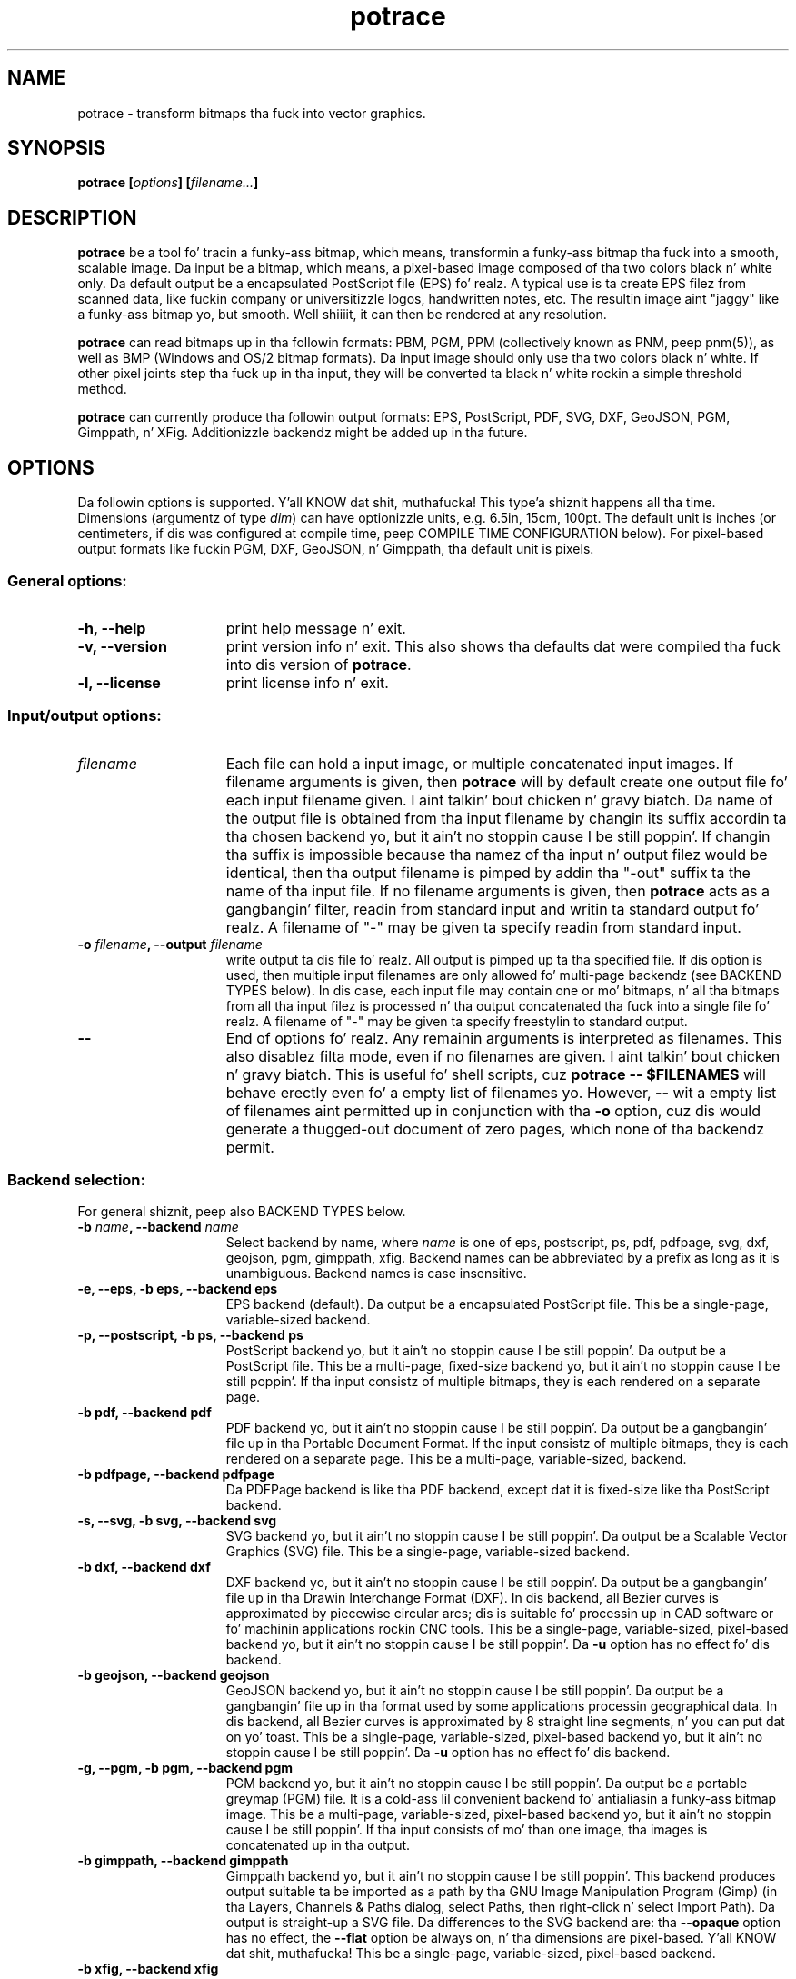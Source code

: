 .\" Copyright (C) 2001-2013 Peta Selinger.
.\" This file is part of ccrypt. Well shiiiit, it is free software n' it is covered
.\" by tha GNU General Public License. Right back up in yo muthafuckin ass. See tha file COPYING fo' details.
.\" 
.TH potrace 1 "February 2013" "Version 1.11"
.SH NAME
potrace \- transform bitmaps tha fuck into vector graphics.
.SH SYNOPSIS
.nf
.B potrace [\fIoptions\fP] [\fIfilename...\fP]
.fi
.SH DESCRIPTION

\fBpotrace\fP be a tool fo' tracin a funky-ass bitmap, which means,
transformin a funky-ass bitmap tha fuck into a smooth, scalable image. Da input be a
bitmap, which means, a pixel-based image composed of tha two colors
black n' white only. Da default output be a encapsulated PostScript
file (EPS) fo' realz. A typical use is ta create EPS filez from scanned data,
like fuckin company or universitizzle logos, handwritten notes, etc. The
resultin image aint "jaggy" like a funky-ass bitmap yo, but smooth. Well shiiiit, it can then
be rendered at any resolution.

\fBpotrace\fP can read bitmaps up in tha followin formats: PBM, PGM, PPM
(collectively known as PNM, peep pnm(5)), as well as BMP (Windows and
OS/2 bitmap formats). Da input image should only use tha two colors
black n' white. If other pixel joints step tha fuck up in tha input, they will
be converted ta black n' white rockin a simple threshold method.

\fBpotrace\fP can currently produce tha followin output formats: EPS,
PostScript, PDF, SVG, DXF, GeoJSON, PGM, Gimppath, n' XFig.
Additionizzle backendz might be added up in tha future.
.SH OPTIONS

Da followin options is supported. Y'all KNOW dat shit, muthafucka! This type'a shiznit happens all tha time. Dimensions (argumentz of type
\fIdim\fP) can have optionizzle units, e.g. 6.5in, 15cm, 100pt.  The
default unit is inches (or centimeters, if dis was configured at
compile time, peep COMPILE TIME CONFIGURATION below). For pixel-based
output formats like fuckin PGM, DXF, GeoJSON, n' Gimppath, tha default
unit is pixels.
.SS General options:
.TP 15
.B -h, --help
print help message n' exit.
.TP
.B -v, --version
print version info n' exit. This also shows tha defaults dat were
compiled tha fuck into dis version of \fBpotrace\fP.
.TP
.B -l, --license
print license info n' exit.
.PD
.SS Input/output options:
.TP 15
.B \fIfilename\fP
Each file can hold a input image, or multiple concatenated input
images. If filename arguments is given, then \fBpotrace\fP will by default
create one output file fo' each input filename given. I aint talkin' bout chicken n' gravy biatch. Da name of the
output file is obtained from tha input filename by changin its suffix
accordin ta tha chosen backend yo, but it ain't no stoppin cause I be still poppin'. If changin tha suffix is impossible
because tha namez of tha input n' output filez would be identical,
then tha output filename is pimped by addin tha "-out" suffix ta the
name of tha input file. If no filename arguments is given, then
\fBpotrace\fP acts as a gangbangin' filter, readin from standard input and
writin ta standard output fo' realz. A filename of "-" may be given ta specify
readin from standard input.
.TP
.B -o \fIfilename\fP, --output \fIfilename\fP
write output ta dis file fo' realz. All output is pimped up ta tha specified
file. If dis option is used, then multiple input filenames are
only allowed fo' multi-page backendz (see BACKEND TYPES below). In dis case,
each input file may contain one or mo' bitmaps, n' all tha bitmaps from
all tha input filez is processed n' tha output concatenated tha fuck into a
single file fo' realz. A filename of "-" may be given ta specify freestylin to
standard output.
.TP
.B --
End of options fo' realz. Any remainin arguments is interpreted as
filenames. This also disablez filta mode, even if no filenames are
given. I aint talkin' bout chicken n' gravy biatch. This is useful fo' shell scripts, cuz \fBpotrace -- $FILENAMES\fP
will behave erectly even fo' a empty list of filenames yo. However,
\fB--\fP wit a empty list of filenames aint permitted up in conjunction
with tha \fB-o\fP option, cuz dis would generate a thugged-out document of zero
pages, which none of tha backendz permit.
.PD
.SS Backend selection:
For general shiznit, peep also BACKEND TYPES below.
.TP 15
.B -b \fIname\fP, --backend \fIname\fP
Select backend by name, where \fIname\fP is one of eps, postscript,
ps, pdf, pdfpage, svg, dxf, geojson, pgm, gimppath, xfig. Backend
names can be abbreviated by a prefix as long as it is
unambiguous. Backend names is case insensitive.
.TP
.B -e, --eps, -b eps, --backend eps
EPS backend (default). Da output be a encapsulated PostScript
file. This be a single-page, variable-sized backend.
.TP
.B -p, --postscript, -b ps, --backend ps
PostScript backend yo, but it ain't no stoppin cause I be still poppin'. Da output be a PostScript file. This be a
multi-page, fixed-size backend yo, but it ain't no stoppin cause I be still poppin'. If tha input consistz of multiple
bitmaps, they is each rendered on a separate page.
.TP
.B -b pdf, --backend pdf
PDF backend yo, but it ain't no stoppin cause I be still poppin'. Da output be a gangbangin' file up in tha Portable Document Format.  If
the input consistz of multiple bitmaps, they is each rendered on a
separate page. This be a multi-page, variable-sized, backend.
.TP
.B -b pdfpage, --backend pdfpage
Da PDFPage backend is like tha PDF backend, except dat it is
fixed-size like tha PostScript backend.
.TP
.B -s, --svg, -b svg, --backend svg
SVG backend yo, but it ain't no stoppin cause I be still poppin'. Da output be a Scalable Vector Graphics (SVG) file. 
This be a single-page, variable-sized backend.
.TP
.B -b dxf, --backend dxf
DXF backend yo, but it ain't no stoppin cause I be still poppin'. Da output be a gangbangin' file up in tha Drawin Interchange Format
(DXF). In dis backend, all Bezier curves is approximated by
piecewise circular arcs; dis is suitable fo' processin up in CAD
software or fo' machinin applications rockin CNC tools. This be a
single-page, variable-sized, pixel-based backend yo, but it ain't no stoppin cause I be still poppin'. Da \fB-u\fP option
has no effect fo' dis backend.
.TP
.B -b geojson, --backend geojson
GeoJSON backend yo, but it ain't no stoppin cause I be still poppin'. Da output be a gangbangin' file up in tha format used by some
applications processin geographical data. In dis backend, all Bezier
curves is approximated by 8 straight line segments, n' you can put dat on yo' toast. This be a
single-page, variable-sized, pixel-based backend yo, but it ain't no stoppin cause I be still poppin'. Da \fB-u\fP option
has no effect fo' dis backend.
.TP
.B -g, --pgm, -b pgm, --backend pgm
PGM backend yo, but it ain't no stoppin cause I be still poppin'. Da output be a portable greymap (PGM) file. It
is a cold-ass lil convenient backend fo' antialiasin a funky-ass bitmap image. This be a
multi-page, variable-sized, pixel-based backend yo, but it ain't no stoppin cause I be still poppin'. If tha input consists
of mo' than one image, tha images is concatenated up in tha output. 
.TP
.B -b gimppath, --backend gimppath
Gimppath backend yo, but it ain't no stoppin cause I be still poppin'. This backend produces output suitable ta be imported
as a path by tha GNU Image Manipulation Program (Gimp) (in tha Layers,
Channels & Paths dialog, select Paths, then right-click n' select
Import Path). Da output is straight-up a SVG file. Da differences to
the SVG backend are: tha \fB--opaque\fP option has no effect, the
\fB--flat\fP option be always on, n' tha dimensions are
pixel-based. Y'all KNOW dat shit, muthafucka! This be a single-page, variable-sized, pixel-based backend.
.TP
.B -b xfig, --backend xfig
XFig backend yo, but it ain't no stoppin cause I be still poppin'. Da output be a gangbangin' file up in tha XFig format.  Note dat XFig
uses X-splines instead of Bezier curves, thus it aint possible to
translate tha output of \fBpotrace\fP tha fuck into tha XFig format with
absolute accuracy. This backend do a reasonable approximation using
two control points fo' each Bezier curve segment. Da \fB-u\fP option
has no effect fo' dis backend, cuz control points is always
rounded ta tha nearest 1/1200 of a inch up in XFig. Curve optimization
is disabled. Y'all KNOW dat shit, muthafucka! Implies \fB--opaque\fP.
.PD
.SS Algorithm options:
For mo' detailed shiznit on these options, peep TECHNICAL
DOCUMENTATION below.
.TP 15
.B -z \fIpolicy\fP, --turnpolicy \fIpolicy\fP
specify how tha fuck ta resolve ambiguitizzles up in path decomposition. I aint talkin' bout chicken n' gravy biatch. Must be one of
black, white, right, left, minority, majority, or random. Default is
minority. Turn policies can be abbreviated by a unambigous prefix,
e.g., one can specify min instead of minority. 
.TP
.B -t \fIn\fP, --turdsize \fIn\fP
suppress specklez of up ta dis nuff pixels.
.TP
.B -a \fIn\fP, --alphamax \fIn\fP
set tha corner threshold parameter n' shit. Da default value is 1. The
smalla dis value, tha mo' sharp corners is ghon be produced. Y'all KNOW dat shit, muthafucka! If this
parameta is 0, then no smoothang is ghon be performed n' the
output be a polygon. I aint talkin' bout chicken n' gravy biatch. If dis parameta is pimped outa than 4/3, then all
corners is suppressed n' tha output is straight-up smooth. 
.TP
.B -n, --longcurve
turn off curve optimization. I aint talkin' bout chicken n' gravy biatch. Normally \fBpotrace\fP tries ta join
adjacent Bezier curve segments when dis is possible. This option
disablez dis behavior, resultin up in a larger file size.
.TP
.B -O \fIn\fP, --opttolerizzle \fIn\fP
set tha curve optimization tolerance. Da default value is
0.2. Larger joints allow mo' consecutizzle Bezier curve segments ta be
joined together up in a single segment, all up in tha expense of accuracy. 
.TP
.B -u \fIn\fP, --unit \fIn\fP
set output quantization. I aint talkin' bout chicken n' gravy biatch. Coordinates up in tha output is rounded to
1/unit pixels. Da default of 10 probably gives phat thangs up in dis biatch. For some
of tha debug modes, a value of 100 gives mo' accurate output. This
option has no effect fo' tha XFig backend, which always rasterizes to
1/1200 inch, or fo' tha DXF backend yo, but it ain't no stoppin cause I be still poppin'. For tha GeoJSON backend, this
option is only a hint; tha actual roundin may be mo' yo, but not less,
accurate than specified.
.TP
.B -d \fIn\fP, --debug \fIn\fP
produce debuggin output of type n. I aint talkin' bout chicken n' gravy biatch. This has different effects for
different backends. For tha PostScript/EPS backends, tha joints
n=1,2,3 illustrate tha intermediate stagez of tha \fBpotrace\fP
algorithm.
.PD
.SS Scalin n' placement options:
.TP 15
.B -P \fIformat\fP, --pagesize \fIformat\fP
for fixed-size backends, set page size. Da followin formats can be
specified: A4, A3, A5, B5, Letter, Legal, Tabloid, Statement,
Executive, Folio, Quarto, 10x14. Format names is case
insensitizzle fo' realz. Also, a argument of tha form \fIdim\fPx\fIdim\fP is
accepted ta specify arbitrary dimensions. Da default page size is
Letta (or A4, if dis was configured at compile time, peep COMPILE
TIME CONFIGURATION below).  Page format names can be abbreviated by a
prefix as long as it is unambiguous. This option has no effect for
variable-sized backends.
.TP
.B -W \fIdim\fP, --width \fIdim\fP
set tha width of output image (before any rotation n' margins). If
only one of width n' height is specified, tha other be adjusted
accordingly so dat tha aspect ratio is preserved.
.TP
.B -H \fIdim\fP, --height \fIdim\fP
set tha height of output image. Right back up in yo muthafuckin ass. See \fB-W\fP fo' details.
.TP
.B -r \fIn\fP[x\fIn\fP], --resolution \fIn\fP[x\fIn\fP]
for dimension-based backends, set tha resolution (in dpi). One inch in
the output image correspondz ta dis nuff pixels up in tha input. Note
that a larger value thangs up in dis biatch up in a smalla output image.  It be possible
to specify separate resolutions up in tha x n' y directions by giving
an argument of tha form \fIn\fPx\fIn\fP. For variable-sized backends,
the default resolution is 72dpi. For fixed-size backends, there is no
default resolution; tha image is by default scaled ta fit on the
page. This option has no effect fo' pixel-based backends. If \fB-W\fP
or \fB-H\fP is specified, they take precedence.
.TP
.B -x \fIn\fP[x\fIn\fP], --scale \fIn\fP[x\fIn\fP]
for pixel-based backends, set tha scalin factor fo' realz. A value pimped outa than
1 enlarges tha output, a value between 0 n' 1 make tha output
smalla n' shit. Da default is 1. Well shiiiit, it is possible ta specify separate scaling
factors fo' tha x n' y directions by givin a argument of tha form
\fIn\fPx\fIn\fP. This option has no effect fo' dimension-based
backends. If \fB-W\fP or \fB-H\fP is specified, they take precedence.
.TP
.B -S \fIn\fP, --stretch \fIn\fP
set tha aspect ratio fo' realz. A value pimped outa than 1 means tha image will be
stretched up in tha y direction. I aint talkin' bout chicken n' gravy biatch fo' realz. A value between 0 n' 1 means tha image
will be compressed up in tha y direction.
.TP
.B -A \fIangle\fP, --rotate \fIangle\fP
set tha rotation angle (in degrees). Da output is ghon be rotated
counterclockwise by dis angle. This is useful fo' compensatin for
images dat was scanned not like upright.
.TP
.B -M \fIdim\fP, --margin \fIdim\fP
set all four margins. Da effect n' default value of dis option
depend on tha backend yo, but it ain't no stoppin cause I be still poppin'.  For variable-sized backends, tha margins will
simply be added round tha output image (or subtracted, up in case of
negatizzle margins). Da default margin fo' these backendz is 0.  For
fixed-size backends, tha margin settings can be used ta control the
placement of tha image on tha page. If only one of tha left n' right
margin is given, tha image is ghon be placed dis distizzle from the
respectizzle edge of tha page, n' similarly fo' top n' bottom. If
margins is given on opposite sides, tha image is scaled ta fit
between these margins, unless tha scalin be already determined
explicitly by one or mo' of tha \fB-W\fP, \fB-H\fP, \fB-r\fP, or
\fB-x\fP options. By default, fixed-size backendz bust a non-zero
margin whose width dependz on tha page size.
.TP
.B -L \fIdim\fP, --leftmargin \fIdim\fP
set tha left margin. I aint talkin' bout chicken n' gravy biatch. Right back up in yo muthafuckin ass. See \fB-M\fP fo' details.
.TP
.B -R \fIdim\fP, --rightmargin \fIdim\fP
set tha right margin. I aint talkin' bout chicken n' gravy biatch. Right back up in yo muthafuckin ass. See \fB-M\fP fo' details.
.TP
.B -T \fIdim\fP, --topmargin \fIdim\fP
set tha top margin. I aint talkin' bout chicken n' gravy biatch. Right back up in yo muthafuckin ass. See \fB-M\fP fo' details.
.TP
.B -B \fIdim\fP, --bottommargin \fIdim\fP
set tha bottom margin. I aint talkin' bout chicken n' gravy biatch. Right back up in yo muthafuckin ass. See \fB-M\fP fo' details.
.TP
.B --tight
remove whitespace round tha image before scalin n' margins are
applied. Y'all KNOW dat shit, muthafucka! If dis option is given, calculationz of tha width, height,
and margins is based on tha actual vector outline, rather than on the
outa dimensionz of tha input pixmap, which is tha default. In
particular, tha \fB--tight\fP option can be used ta remove any
existin margins from tha input image. Right back up in yo muthafuckin ass. See tha file placement.pdf for
a mo' detailed illustration.
.PD
.SS Color options:
These options is only supported by certain backends. Da DXF and
GeoJSON backendz do not support color.
.TP 15
.B -C \fI#rrggbb\fP, --color \fI#rrggbb\fP
set tha foreground color of tha output image. Da default is
black.
.TP
.B --fillcolor \fI#rrggbb\fP
set tha fill color of tha output image, i.e., tha color of the
"white" parts dat is enclosed by "black" parts, n' you can put dat on yo' toast. Da default is to
leave these parts transparent. Implies \fB--opaque\fP.
Please note dat dis option sets tha background color; ta set the
foreground color, use \fB--color\fP instead.
.TP
.B --opaque
fill up in tha white partz of tha image opaquely, instead of leaving
them transparent. This only applies ta interior white parts, i.e.,
those dat is enclosed inside a funky-ass black outline. Opaquenizz be always up in effect
for tha XFig backend.
.PD
.SS SVG options:
.TP 15
.B --group
for SVG output, try ta crew related paths together n' shit. Each path is
grouped together wit all paths dat is contained inside it, so that
they can be moved round as a unit wit a SVG editor. Shiiit, dis aint no joke. This makes
colorin individual components slightly mo' cumbersome, n' thus it
is not tha default.
.TP
.B --flat
for SVG output, put tha entire image tha fuck into a single path. This make it
impossible ta color tha components individually, n' thus it is not
the default. But tha resultin SVG file can be mo' easily imported by
some applications like fuckin Gimp. In fact, tha Gimppath backend be a
variation of tha SVG backend wit tha \fB--flat\fP option n' pixel-based
scaling. Da \fB--flat\fP option has no effect if \fB--opaque\fP
has been selected. Y'all KNOW dat shit, muthafucka! This type'a shiznit happens all tha time. 
.PD
.SS PostScript/EPS/PDF options:
.TP 15
.B -c, --cleartext
do not compress tha output. This option disablez tha use of
compression filtas up in tha PostScript n' PDF output. In the
PostScript backend, if \fB-c\fP n' \fB-q\fP is used together, the
resultin output can be easily read by other programs or even by
humans.
.TP
.B -2, --level2
use PostScript level 2 compression (default). Da resultin file size
is ca. 40% smalla than if tha \fB-c\fP option is used.
.TP
.B -3, --level3
use PostScript level 3 compression, if available. This gives slightly
smalla filez than rockin \fB-2\fP yo, but tha resultin filez may not
print on olda PostScript level 2 printers. If support fo' PostScript
level 3 compression has been disabled at compile time, a warning
message is printed n' level 2 compression is used instead.
.TP
.B -q, --longcoding
turn off optimized numerical codin up in PostScript output. Normally,
\fBpotrace\fP uses a straight-up compact numerical format ta represent Bezier
curves up in PostScript, takin advantage of existin redundancy up in tha curve
parameters. This option disablez dis behavior, resultin up in longer,
but mo' readable output (particularly if tha \fB-c\fP option be also
used).
.PD
.SS PGM options:
.TP 15
.B -G \fIn\fP, --gamma \fIn\fP
set tha gamma value fo' anti-aliasin (default is 2.2). Most computer
displays do not render shadez of grey linearly, i.e., a grey value of
0.5 aint displayed as bein exactly half-way between black and
white. Da gamma parameta erects fo' this, n' therefore leadz to
nicer lookin output. Da default value of 2.2 be appropriate fo' most
normal CRT displays.
.PD
.SS Frontend options:
.TP 15
.B -k \fIn\fP, --blacklevel \fIn\fP
set tha threshold level fo' convertin input images ta bitmaps. The
\fBpotrace\fP algorithm expects a funky-ass bitmap, thus all pixelz of tha input
images is converted ta black or white before processin begins.
Pixels whose brightnizz is less than \fIn\fP is converted ta black,
all other pixels ta white yo. Here \fIn\fP be a number between 0 and
1. One case is treated specially: if tha input is up in a indexed color
format wit exactly 2 colors, then tha blacklevel is ignored n' the
darker of tha two flavas is mapped ta black.

Note: tha method used by \fBpotrace\fP fo' convertin greymaps to
bitmaps is straight-up crude; much betta thangs up in dis biatch can be obtained if a
separate program, like fuckin \fBmkbitmap\fP(1), is used fo' this
purpose. In particular, \fBmkbitmap\fP(1), which is distributed with
\fBpotrace\fP, has tha mobilitizzle ta scale n' interpolate tha image
before thresholding, which thangs up in dis biatch up in much betta preservation of
detail. 
.TP
.B -i, --invert
invert tha input bitmap before processing.
.PD
.SS Progress bar options:
.TP 15
.B --progress
display a progress bar fo' each bitmap dat is processed. Y'all KNOW dat shit, muthafucka! This is
useful fo' interactizzle use.  Da default behavior aint ta show any
progress shiznit.
.TP
.B --tty \fImode\fP
set tha terminal mode fo' progress bar rendering. Possible joints are
"vt100", which requires a vt100-compatible terminal, n' "dumb",
which uses only ASCII characters. Da default is system dependent.
.PD
.SH "BACKEND TYPES"
Backendz can be classified up in nuff muthafuckin ways, which affects tha 
available command line options n' they behavior:
.TP 5
.B Fixed-size or variable-sized:
For fixed-size backends, tha size of tha page be always tha same ol' dirty (for
example Letta or A4, as specified at compile time or by tha \fB-P\fP
option). By default, tha image is ghon be centered n' scaled ta fit the
page size. For variable-size backends, tha size of tha page bigs up
the size of tha image. Currently tha PostScript (PS), PDFPage, and
XFig backendz is fixed-size, n' tha remainin backendz are
variable-size.
.TP
.B Dimension-based or pixel-based:
In dimension-based backends, distances is measured up in physical units
like fuckin inches or centimeters. In pixel-based backends, distances are
measured up in pixel units, n' you can put dat on yo' toast. Da \fB-r\fP option only works for
dimension-based backends, n' tha \fB-x\fP option only works for
pixel-based backends. Currently, tha DXF, PGM, Gimppath, n' GeoJSON
backendz is pixel-based, n' tha remainin backendz are
dimension-based. Y'all KNOW dat shit, muthafucka! Currently, all pixel-based backendz are
variable-sized.
.TP
.B Single-page or multi-page:
Single-page backendz can only accept a single image. Multi-page backendz can
accept multiple images, typically one per page of output. Currently, the
PostScript (PS), PDF, PDFPage, n' PGM backendz is multi-page, and
the remainin backendz is single-page. Note dat multiple input
images can be read up in two ways: from multiple input filez (with the
\fB-o\fP option), or from a single input file dat holdz several
concatenated images.
.PD
.SH "COMPILE TIME CONFIGURATION"

Certain aspectz of tha behavior of \fBpotrace\fP can be configured at
compile time by passin tha followin options ta tha ./configure
script.
.TP 5
.B --disable-zlib
compile \fBpotrace\fP without tha zlib compression library. This means
PostScript level 3 compression aint gonna be available.
.TP
.B --enable-metric
compile \fBpotrace\fP wit centimetas as tha default unit instead of
inches. 
.TP
.B --enable-a4
compile \fBpotrace\fP wit A4 as tha default page size.
.PD
.SH "EXIT STATUS"

Da exit status is 0 on successful completion, 1 if tha command line
was invalid, n' 2 on any other error. Shiiit, dis aint no joke. 
.SH VERSION

1.11
.SH AUTHOR

Peta Selinger <selinger at users.sourceforge.net>

Please peep tha file AUTHORS fo' a gangbangin' full list of other contributors.
.SH "TECHNICAL DOCUMENTATION"

For a thugged-out detailed technical description of tha \fBpotrace\fP algorithm,
see tha file potrace.pdf, which be available from tha \fBpotrace\fP
web crib. For shiznit on tha Potrace library API, peep potracelib.pdf. 
.SH "WEB SITE AND SUPPORT"

Da sickest fuckin version of \fBpotrace\fP be available from
http://potrace.sourceforge.net/. This joint also gotz nuff a list of
frequently axed thangs, as well as shiznit on how tha fuck ta obtain
support.
.SH "SEE ALSO"

\fBmkbitmap\fP(1)
.SH COPYRIGHT

Copyright (C) 2001-2013 Peta Selinger

This program is free software; you can redistribute it and/or modify
it under tha termz of tha GNU General Public License as published by
the Jacked Software Foundation; either version 2 of tha License, or
(at yo' option) any lata version.

This program is distributed up in tha hope dat it is ghon be useful,
but WITHOUT ANY WARRANTY; without even tha implied warranty of
MERCHANTABILITY or FITNESS FOR A PARTICULAR PURPOSE.  See the
GNU General Public License fo' mo' details.

Yo ass should have received a cold-ass lil copy of tha GNU General Public License
along wit dis program; if not, write ta tha Jacked Software
Foundation, Inc., 59 Temple Place, Suite 330, Boston, MA 02111-1307,
USA. Right back up in yo muthafuckin ass. See also http://www.gnu.org/.
